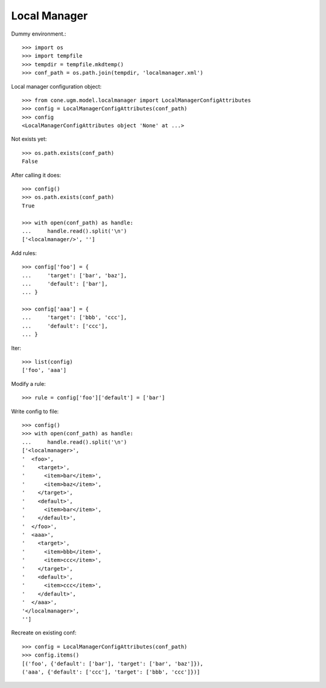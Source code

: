 Local Manager
=============

Dummy environment.::

    >>> import os
    >>> import tempfile
    >>> tempdir = tempfile.mkdtemp()
    >>> conf_path = os.path.join(tempdir, 'localmanager.xml')

Local manager configuration object::
    
    >>> from cone.ugm.model.localmanager import LocalManagerConfigAttributes
    >>> config = LocalManagerConfigAttributes(conf_path)
    >>> config
    <LocalManagerConfigAttributes object 'None' at ...>

Not exists yet::

    >>> os.path.exists(conf_path)
    False

After calling it does::

    >>> config()
    >>> os.path.exists(conf_path)
    True
    
    >>> with open(conf_path) as handle:
    ...     handle.read().split('\n')
    ['<localmanager/>', '']

Add rules::

    >>> config['foo'] = {
    ...     'target': ['bar', 'baz'],
    ...     'default': ['bar'],
    ... }
    
    >>> config['aaa'] = {
    ...     'target': ['bbb', 'ccc'],
    ...     'default': ['ccc'],
    ... }

Iter::

    >>> list(config)
    ['foo', 'aaa']

Modify a rule::

    >>> rule = config['foo']['default'] = ['bar']

Write config to file::

    >>> config()
    >>> with open(conf_path) as handle:
    ...     handle.read().split('\n')
    ['<localmanager>', 
    '  <foo>', 
    '    <target>', 
    '      <item>bar</item>', 
    '      <item>baz</item>', 
    '    </target>', 
    '    <default>', 
    '      <item>bar</item>', 
    '    </default>', 
    '  </foo>', 
    '  <aaa>', 
    '    <target>', 
    '      <item>bbb</item>', 
    '      <item>ccc</item>', 
    '    </target>', 
    '    <default>', 
    '      <item>ccc</item>', 
    '    </default>', 
    '  </aaa>', 
    '</localmanager>', 
    '']

Recreate on existing conf::

    >>> config = LocalManagerConfigAttributes(conf_path)
    >>> config.items()
    [('foo', {'default': ['bar'], 'target': ['bar', 'baz']}), 
    ('aaa', {'default': ['ccc'], 'target': ['bbb', 'ccc']})]
